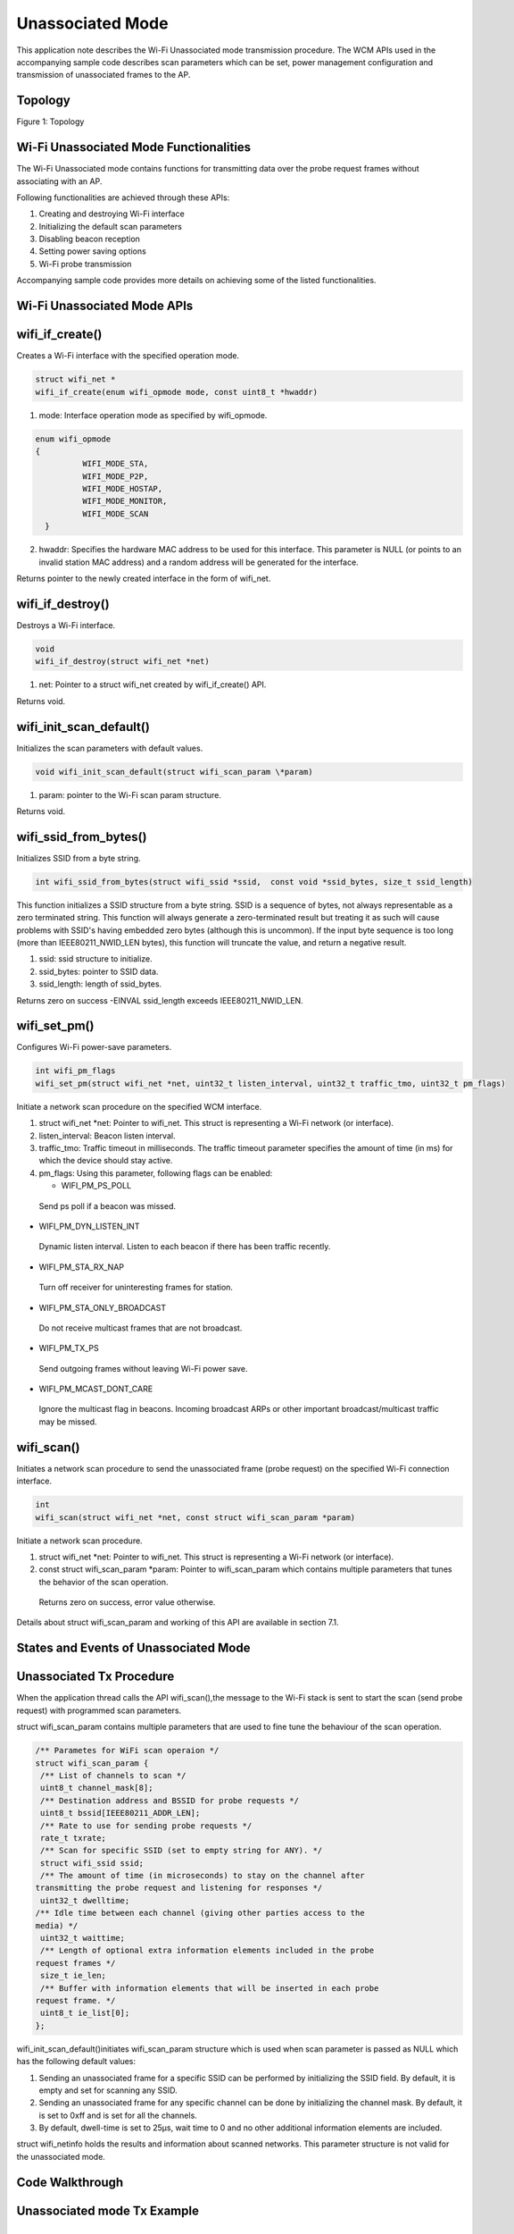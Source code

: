 .. _ex unassoc:

Unassociated Mode
------------------------------

This application note describes the Wi-Fi Unassociated mode transmission
procedure. The WCM APIs used in the accompanying sample code describes
scan parameters which can be set, power management configuration and
transmission of unassociated frames to the AP.

Topology
~~~~~~~~~~~~~~~~~~~~~~~~~~~~~~

|image161|

.. rst-class:: imagefiguesclass
Figure 1: Topology

Wi-Fi Unassociated Mode Functionalities
~~~~~~~~~~~~~~~~~~~~~~~~~~~~~~

The Wi-Fi Unassociated mode contains functions for transmitting data
over the probe request frames without associating with an AP.

Following functionalities are achieved through these APIs:

1. Creating and destroying Wi-Fi interface

2. Initializing the default scan parameters

3. Disabling beacon reception

4. Setting power saving options

5. Wi-Fi probe transmission

Accompanying sample code provides more details on achieving some of the
listed functionalities.

Wi-Fi Unassociated Mode APIs
~~~~~~~~~~~~~~~~~~~~~~~~~~~~~~

wifi_if_create()
~~~~~~~~~~~~~~~~~~~~~~~~~~~~~~

Creates a Wi-Fi interface with the specified operation mode.

.. code:: shell

      struct wifi_net *
      wifi_if_create(enum wifi_opmode mode, const uint8_t *hwaddr)


1. mode: Interface operation mode as specified by wifi_opmode.

.. code:: shell

      enum wifi_opmode 
      {
                WIFI_MODE_STA,
                WIFI_MODE_P2P,
                WIFI_MODE_HOSTAP,
                WIFI_MODE_MONITOR,
                WIFI_MODE_SCAN
        }



2. hwaddr: Specifies the hardware MAC address to be used for this
   interface. This parameter is NULL (or points to an invalid station
   MAC address) and a random address will be generated for the
   interface.

Returns pointer to the newly created interface in the form of wifi_net.

wifi_if_destroy()
~~~~~~~~~~~~~~~~~~~~~~~~~~~~~~

Destroys a Wi-Fi interface.

.. code:: shell

      void
      wifi_if_destroy(struct wifi_net *net)


1. net: Pointer to a struct wifi_net created by wifi_if_create() API.

Returns void.

wifi_init_scan_default()
~~~~~~~~~~~~~~~~~~~~~~~~~~~~~~

Initializes the scan parameters with default values.

.. code:: shell

      void wifi_init_scan_default(struct wifi_scan_param \*param) 


1. param: pointer to the Wi-Fi scan param structure.

Returns void.

wifi_ssid_from_bytes()
~~~~~~~~~~~~~~~~~~~~~~~~~~~~~~

Initializes SSID from a byte string.

.. code:: shell

      int wifi_ssid_from_bytes(struct wifi_ssid *ssid,  const void *ssid_bytes, size_t ssid_length)


This function initializes a SSID structure from a byte string. SSID is a
sequence of bytes, not always representable as a zero terminated string.
This function will always generate a zero-terminated result but treating
it as such will cause problems with SSID's having embedded zero bytes
(although this is uncommon). If the input byte sequence is too long
(more than IEEE80211_NWID_LEN bytes), this function will truncate the
value, and return a negative result.

1. ssid: ssid structure to initialize.

2. ssid_bytes: pointer to SSID data.

3. ssid_length: length of ssid_bytes.

Returns zero on success -EINVAL ssid_length exceeds IEEE80211_NWID_LEN.

wifi_set_pm()
~~~~~~~~~~~~~~~~~~~~~~~~~~~~~~

Configures Wi-Fi power-save parameters.

.. code:: shell

      int wifi_pm_flags
      wifi_set_pm(struct wifi_net *net, uint32_t listen_interval, uint32_t traffic_tmo, uint32_t pm_flags)



Initiate a network scan procedure on the specified WCM interface.

1. struct wifi_net \*net: Pointer to wifi_net. This struct is
   representing a Wi-Fi network (or interface).

2. listen_interval: Beacon listen interval.

3. traffic_tmo: Traffic timeout in milliseconds. The traffic timeout
   parameter specifies the amount of time (in ms) for which the device
   should stay active.

4. pm_flags: Using this parameter, following flags can be enabled:

   -  WIFI_PM_PS_POLL

..

   Send ps poll if a beacon was missed.

-  WIFI_PM_DYN_LISTEN_INT

..

   Dynamic listen interval. Listen to each beacon if there has been
   traffic recently.

-  WIFI_PM_STA_RX_NAP

..

   Turn off receiver for uninteresting frames for station.

-  WIFI_PM_STA_ONLY_BROADCAST

..

   Do not receive multicast frames that are not broadcast.

-  WIFI_PM_TX_PS

..

   Send outgoing frames without leaving Wi-Fi power save.

-  WIFI_PM_MCAST_DONT_CARE

..

   Ignore the multicast flag in beacons. Incoming broadcast ARPs or
   other important broadcast/multicast traffic may be missed.

wifi_scan()
~~~~~~~~~~~~~~~~~~~~~~~~~~~~~~

Initiates a network scan procedure to send the unassociated frame (probe
request) on the specified Wi-Fi connection interface.

.. code:: shell

      int
      wifi_scan(struct wifi_net *net, const struct wifi_scan_param *param)


Initiate a network scan procedure.

1. struct wifi_net \*net: Pointer to wifi_net. This struct is
   representing a Wi-Fi network (or interface).

2. const struct wifi_scan_param \*param: Pointer to wifi_scan_param
   which contains multiple parameters that tunes the behavior of the
   scan operation.

..

   Returns zero on success, error value otherwise.

Details about struct wifi_scan_param and working of this API are
available in section 7.1.

States and Events of Unassociated Mode
~~~~~~~~~~~~~~~~~~~~~~~~~~~~~~

Unassociated Tx Procedure
~~~~~~~~~~~~~~~~~~~~~~~~~~~~~~

When the application thread calls the API wifi_scan(),the message to the
Wi-Fi stack is sent to start the scan (send probe request) with
programmed scan parameters.

struct wifi_scan_param contains multiple parameters that are used to
fine tune the behaviour of the scan operation.

.. code:: shell

      /** Parametes for WiFi scan operaion */
      struct wifi_scan_param {
       /** List of channels to scan */
       uint8_t channel_mask[8];
       /** Destination address and BSSID for probe requests */
       uint8_t bssid[IEEE80211_ADDR_LEN];
       /** Rate to use for sending probe requests */
       rate_t txrate;
       /** Scan for specific SSID (set to empty string for ANY). */
       struct wifi_ssid ssid;
       /** The amount of time (in microseconds) to stay on the channel after 
      transmitting the probe request and listening for responses */
       uint32_t dwelltime;
      /** Idle time between each channel (giving other parties access to the 
      media) */
       uint32_t waittime;
       /** Length of optional extra information elements included in the probe 
      request frames */
       size_t ie_len;
       /** Buffer with information elements that will be inserted in each probe 
      request frame. */
       uint8_t ie_list[0];
      };


wifi_init_scan_default()initiates wifi_scan_param structure which is
used when scan parameter is passed as NULL which has the following
default values:

1. Sending an unassociated frame for a specific SSID can be performed by
   initializing the SSID field. By default, it is empty and set for
   scanning any SSID.

2. Sending an unassociated frame for any specific channel can be done by
   initializing the channel mask. By default, it is set to 0xff and is
   set for all the channels.

3. By default, dwell-time is set to 25µs, wait time to 0 and no other
   additional information elements are included.

struct wifi_netinfo holds the results and information about scanned
networks. This parameter structure is not valid for the unassociated
mode.

Code Walkthrough
~~~~~~~~~~~~~~~~~~~~~~~~~~~~~~

Unassociated mode Tx Example
~~~~~~~~~~~~~~~~~~~~~~~~~~~~~~

Overview
~~~~~~~~

The sample code in the path *example\\unassoc\\src\\main.c* showcases
the unassociated mode transmission.

Sample Code Walkthrough
~~~~~~~~~~~~~~~~~~~~~~~

This example code initializes the scan parameters as default. It also
gets the boot arguments and stores it in scan parameters.

.. code:: shell

      // Allocate memory for a @ref wifi_scan_param specifying the length 
      of the ie_list
       struct wifi_scan_param *param = os_alloc(sizeof (struct 
      wifi_scan_param) + ie_len);
       // Initiate the default scan param values
       wifi_init_scan_default(param);
       // Update the ie_list
       if(ie_len > 0) {
       param->ie_len = ie_len;
       memcpy(param->ie_list, ie_list_output, ie_len);
       }
      // Number of probes to send can be specified by the boot arg 
      num_probes, 0 for infinity
       uint32_t num_probes = os_get_boot_arg_int("num_probes", 0);
       interval = os_get_boot_arg_int("interval_ms", 1000);
      // Specify a target bssid, defaults to ANY
       const char *tmp;
       tmp = os_get_boot_arg_str("addr");
       if (tmp)
       parse_macaddr(tmp, param->bssid);
       // Specify the rate to send probes, generally 11b->11g (RATE_1 to 
      RATE_6)
       param->txrate = os_get_boot_arg_int("rate", RATE_6);
       // Specify a target SSID, defaults to ANY
       tmp = os_get_boot_arg_str("scan_ssid");
       if (tmp)
       wifi_ssid_from_bytes(&param->ssid, tmp, strlen(tmp));
       // Enable device suspend (deep sleep) via boot argument
       bool suspend = os_get_boot_arg_int("suspend", 0);
       if (suspend == 1) {
       os_printf("deep sleep enabled.\n");
       os_suspend_enable();
       } else {
       os_printf("deep sleep disabled.\n");
       }



The following code creates the Wi-Fi interface in scan mode. It also
sets the power management feature and sends unassociated frames in a
while loop.

.. code:: shell

      struct wifi_net *net = wifi_if_create(WIFI_MODE_SCAN, NULL);
// Set the shortest traffic_tmo and hope to go to suspend early
 wifi_set_pm(net, 0, 1, 0);
 uint32_t num_probe_sent = 0;
 callout_init(&probe_callout, send_unassoc_probe);
 os_sem_init(&send_probe_sem, 0);
 for(;;) {
 os_printf("[%u] Sending probe\n", num_probe_sent);
 int result = wifi_probe_send(net, param);
 if(result == 0)
 num_probe_sent++;
 else
 os_printf("[%u] Failed to send probe due to error %d\n", 
num_probe_sent, -result);
 start_timeout();
 os_sem_wait(&send_probe_sem);
 if((num_probes != 0) &&
 (num_probes == num_probe_sent)) {
os_printf("Probe sending complete.\n");
 break;
 } }
 os_printf("Sent %d out of %d probes.\n", num_probe_sent, 
num_probes);
 wifi_if_destroy(net);
 os_free(param);
 while(1) {
 os_sem_wait(&send_probe_sem);
 } }


Running the Example
~~~~~~~~~~~~~~~~~~~

Program unassoc.elf *(freertos_sdk_x.y\\examples\\unassoc\\bin)* using
the Download tool:

1. Launch the Download tool provided with InnoPhase Talaria TWO SDK.

2. In the GUI window:

   a. Boot Target: Select the appropriate EVK from the drop-down.

   b. ELF Input: Load the unassoc.elf by clicking on Select ELF File.

   c. Boot Arguments: Pass the following boot arguments:

.. code:: shell

      scan_ssid=InnoPhase_AE_AP,ie_list=0x11:0x02:0x33:0x44:0x12:0x04:0x77:0x88:0x99:0xaa:0x13:0x07:0xa0:0xa1:0xa2:0xa3:0xa4:0xa5:0xa6,rate=0,num_probes=3,suspend=1,interval_ms=1500,verbose=1

..

   **Note**: For one, two and three custom ies, refer the README file in
   the following location: *freertos_sdk_x.y\\examples\\unassoc\\doc*.

d. Programming: Click on Prog Flash.

Expected Output
~~~~~~~~~~~~~~~

unassoc.elf provides the following console output in different scenarios
when programmed to Talaria TWO.

.. code:: shell

      Y-BOOT 208ef13 2019-07-22 12:26:54 -0500 790da1-b-7
      ROM yoda-h0-rom-16-0-gd5a8e586
      FLASH:PNWWWWWWAE
      Build $Id: git-df9b9ef $
      Flash detected. flash.hw.uuid: 39483937-3207-00b0-0064-ffffffffffff
      Bootargs: scan_ssid=Lucy ie_list=0x11:0x02:0x33:0x44:0x12:0x04:0x77:0x88:0x99:0xaa:0x13:0x07:0xa0:0xa1:0xa2:0xa3:0xa4:0xa5:0xa6 rate=0 num_probes=3 suspend=1 interval_ms=1500 verbose=1
      $App:git-6600fea
      SDK Ver: FREERTOS_SDK_1.0
      Un-Assoc Tx Example
      ie_len=94
      ie_len=19
      Hexdump of IES, len=19
      11 02 33 44 12 04 77 88  99 AA 13 07 A0 A1 A2 A3  |  ..3D..w......... 
      A4 A5 A6                                          |  ... 
      Hexdump of ie tag:11, len=2
      33 44                                             |  3D 
      Hexdump of ie tag:12, len=4
      77 88 99 AA                                       |  w... 
      Hexdump of ie tag:13, len=7
      A0 A1 A2 A3 A4 A5 A6                              |  ....... 
      deep sleep enabled.
      [1] Sending probe.
      [1] Probe completed.
      [2] Sending probe.
      [2] Probe completed.
      [3] Sending probe.
      [3] Probe completed.
      Done sending probes!
      Done


Wireshark output in Figure 2 shows the 3 probe requests sent to
configured SSID for interval of 1500ms.

|image162|

.. rst-class:: imagefiguesclass
Figure 2: Probe requests sent to configured SSID – Wireshark output

.. |image161| image:: media/image161.png
   :width: 8in
.. |image162| image:: media/image162.png
   :width: 8in

